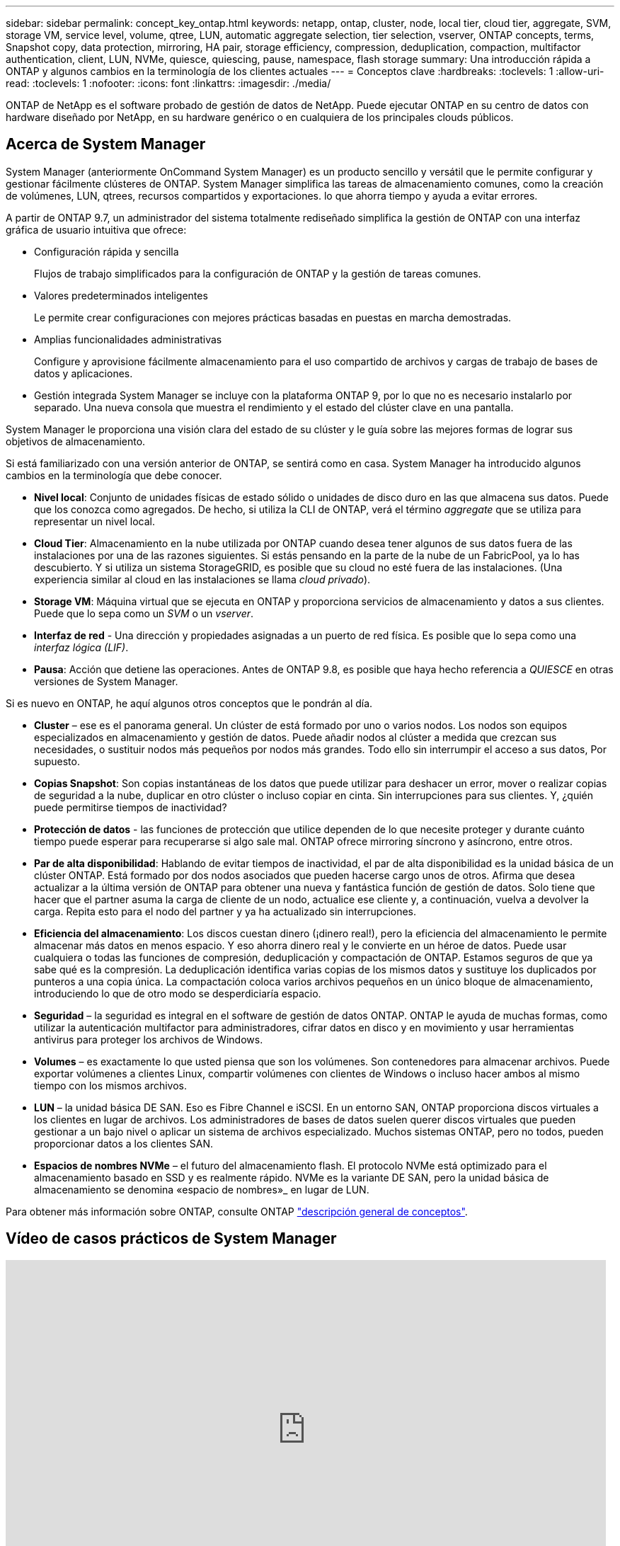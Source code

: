 ---
sidebar: sidebar 
permalink: concept_key_ontap.html 
keywords: netapp, ontap, cluster, node, local tier, cloud tier, aggregate, SVM, storage VM, service level, volume, qtree, LUN, automatic aggregate selection, tier selection, vserver, ONTAP concepts, terms, Snapshot copy, data protection, mirroring, HA pair, storage efficiency, compression, deduplication, compaction, multifactor authentication, client, LUN, NVMe, quiesce, quiescing, pause, namespace, flash storage 
summary: Una introducción rápida a ONTAP y algunos cambios en la terminología de los clientes actuales 
---
= Conceptos clave
:hardbreaks:
:toclevels: 1
:allow-uri-read: 
:toclevels: 1
:nofooter: 
:icons: font
:linkattrs: 
:imagesdir: ./media/


[role="lead"]
ONTAP de NetApp es el software probado de gestión de datos de NetApp. Puede ejecutar ONTAP en su centro de datos con hardware diseñado por NetApp, en su hardware genérico o en cualquiera de los principales clouds públicos.



== Acerca de System Manager

System Manager (anteriormente OnCommand System Manager) es un producto sencillo y versátil que le permite configurar y gestionar fácilmente clústeres de ONTAP. System Manager simplifica las tareas de almacenamiento comunes, como la creación de volúmenes, LUN, qtrees, recursos compartidos y exportaciones. lo que ahorra tiempo y ayuda a evitar errores.

A partir de ONTAP 9.7, un administrador del sistema totalmente rediseñado simplifica la gestión de ONTAP con una interfaz gráfica de usuario intuitiva que ofrece:

* Configuración rápida y sencilla
+
Flujos de trabajo simplificados para la configuración de ONTAP y la gestión de tareas comunes.

* Valores predeterminados inteligentes
+
Le permite crear configuraciones con mejores prácticas basadas en puestas en marcha demostradas.

* Amplias funcionalidades administrativas
+
Configure y aprovisione fácilmente almacenamiento para el uso compartido de archivos y cargas de trabajo de bases de datos y aplicaciones.

* Gestión integrada
System Manager se incluye con la plataforma ONTAP 9, por lo que no es necesario instalarlo por separado. Una nueva consola que muestra el rendimiento y el estado del clúster clave en una pantalla.


System Manager le proporciona una visión clara del estado de su clúster y le guía sobre las mejores formas de lograr sus objetivos de almacenamiento.

Si está familiarizado con una versión anterior de ONTAP, se sentirá como en casa.  System Manager ha introducido algunos cambios en la terminología que debe conocer.

* *Nivel local*: Conjunto de unidades físicas de estado sólido o unidades de disco duro en las que almacena sus datos. Puede que los conozca como agregados. De hecho, si utiliza la CLI de ONTAP, verá el término _aggregate_ que se utiliza para representar un nivel local.
* *Cloud Tier*: Almacenamiento en la nube utilizada por ONTAP cuando desea tener algunos de sus datos fuera de las instalaciones por una de las razones siguientes. Si estás pensando en la parte de la nube de un FabricPool, ya lo has descubierto. Y si utiliza un sistema StorageGRID, es posible que su cloud no esté fuera de las instalaciones. (Una experiencia similar al cloud en las instalaciones se llama _cloud privado_).
* *Storage VM*: Máquina virtual que se ejecuta en ONTAP y proporciona servicios de almacenamiento y datos a sus clientes. Puede que lo sepa como un _SVM_ o un _vserver_.
* *Interfaz de red* - Una dirección y propiedades asignadas a un puerto de red física.  Es posible que lo sepa como una _interfaz lógica (LIF)_.
* *Pausa*: Acción que detiene las operaciones.  Antes de ONTAP 9.8, es posible que haya hecho referencia a _QUIESCE_ en otras versiones de System Manager.


Si es nuevo en ONTAP, he aquí algunos otros conceptos que le pondrán al día.

* *Cluster* – ese es el panorama general. Un clúster de está formado por uno o varios nodos. Los nodos son equipos especializados en almacenamiento y gestión de datos. Puede añadir nodos al clúster a medida que crezcan sus necesidades, o sustituir nodos más pequeños por nodos más grandes. Todo ello sin interrumpir el acceso a sus datos, Por supuesto.
* *Copias Snapshot*: Son copias instantáneas de los datos que puede utilizar para deshacer un error, mover o realizar copias de seguridad a la nube, duplicar en otro clúster o incluso copiar en cinta. Sin interrupciones para sus clientes. Y, ¿quién puede permitirse tiempos de inactividad?
* *Protección de datos* - las funciones de protección que utilice dependen de lo que necesite proteger y durante cuánto tiempo puede esperar para recuperarse si algo sale mal. ONTAP ofrece mirroring síncrono y asíncrono, entre otros.
* *Par de alta disponibilidad*: Hablando de evitar tiempos de inactividad, el par de alta disponibilidad es la unidad básica de un clúster ONTAP. Está formado por dos nodos asociados que pueden hacerse cargo unos de otros. Afirma que desea actualizar a la última versión de ONTAP para obtener una nueva y fantástica función de gestión de datos. Solo tiene que hacer que el partner asuma la carga de cliente de un nodo, actualice ese cliente y, a continuación, vuelva a devolver la carga. Repita esto para el nodo del partner y ya ha actualizado sin interrupciones.
* *Eficiencia del almacenamiento*: Los discos cuestan dinero (¡dinero real!), pero la eficiencia del almacenamiento le permite almacenar más datos en menos espacio. Y eso ahorra dinero real y le convierte en un héroe de datos. Puede usar cualquiera o todas las funciones de compresión, deduplicación y compactación de ONTAP. Estamos seguros de que ya sabe qué es la compresión. La deduplicación identifica varias copias de los mismos datos y sustituye los duplicados por punteros a una copia única. La compactación coloca varios archivos pequeños en un único bloque de almacenamiento, introduciendo lo que de otro modo se desperdiciaría espacio.
* *Seguridad* – la seguridad es integral en el software de gestión de datos ONTAP. ONTAP le ayuda de muchas formas, como utilizar la autenticación multifactor para administradores, cifrar datos en disco y en movimiento y usar herramientas antivirus para proteger los archivos de Windows.
* *Volumes* – es exactamente lo que usted piensa que son los volúmenes. Son contenedores para almacenar archivos. Puede exportar volúmenes a clientes Linux, compartir volúmenes con clientes de Windows o incluso hacer ambos al mismo tiempo con los mismos archivos.
* *LUN* – la unidad básica DE SAN. Eso es Fibre Channel e iSCSI. En un entorno SAN, ONTAP proporciona discos virtuales a los clientes en lugar de archivos. Los administradores de bases de datos suelen querer discos virtuales que pueden gestionar a un bajo nivel o aplicar un sistema de archivos especializado. Muchos sistemas ONTAP, pero no todos, pueden proporcionar datos a los clientes SAN.
* *Espacios de nombres NVMe* – el futuro del almacenamiento flash. El protocolo NVMe está optimizado para el almacenamiento basado en SSD y es realmente rápido. NVMe es la variante DE SAN, pero la unidad básica de almacenamiento se denomina «espacio de nombres»_ en lugar de LUN.


Para obtener más información sobre ONTAP, consulte ONTAP link:./concepts/index.html["descripción general de conceptos"].



== Vídeo de casos prácticos de System Manager

video::PrpfVnN3dyk[youtube,width=848,height=480]